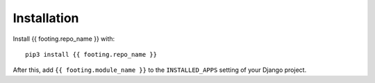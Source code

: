 Installation
============

Install {{ footing.repo_name }} with::

    pip3 install {{ footing.repo_name }}

After this, add ``{{ footing.module_name }}`` to the ``INSTALLED_APPS``
setting of your Django project.
